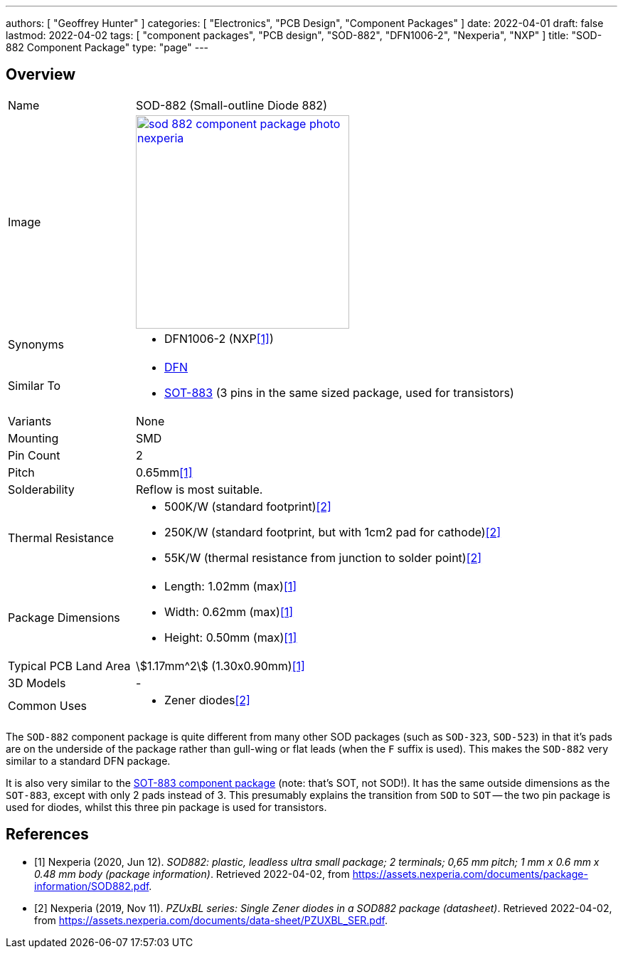 ---
authors: [ "Geoffrey Hunter" ]
categories: [ "Electronics", "PCB Design", "Component Packages" ]
date: 2022-04-01
draft: false
lastmod: 2022-04-02
tags: [ "component packages", "PCB design", "SOD-882", "DFN1006-2", "Nexperia", "NXP" ]
title: "SOD-882 Component Package"
type: "page"
---

:imagesdir: {{< permalink >}}

## Overview

[cols="1,3"]
|===
| Name
| SOD-882 (Small-outline Diode 882)

| Image
a|
image::sod-882-component-package-photo-nexperia.png[width=300px,link="{{< permalink >}}/sod-882-component-package-photo-nexperia.png"]

| Synonyms
a|
* DFN1006-2 (NXP<<bib-nexperia-sod-882>>)

| Similar To
a|
* link:/pcb-design/component-packages/dfn-component-package/[DFN]
* link:/pcb-design/component-packages/sot-883-component-package/[SOT-883] (3 pins in the same sized package, used for transistors)

| Variants
| None

| Mounting
| SMD

| Pin Count
| 2

| Pitch
| 0.65mm<<bib-nexperia-sod-882>>

| Solderability
| Reflow is most suitable.

| Thermal Resistance
a|
* 500K/W (standard footprint)<<bib-nexperia-pzuxbl-ds>>
* 250K/W (standard footprint, but with 1cm2 pad for cathode)<<bib-nexperia-pzuxbl-ds>>
* 55K/W (thermal resistance from junction to solder point)<<bib-nexperia-pzuxbl-ds>>

| Package Dimensions
a|
* Length: 1.02mm (max)<<bib-nexperia-sod-882>>
* Width: 0.62mm (max)<<bib-nexperia-sod-882>>
* Height: 0.50mm (max)<<bib-nexperia-sod-882>>

| Typical PCB Land Area
| stem:[1.17mm^2] (1.30x0.90mm)<<bib-nexperia-sod-882>>

| 3D Models
a| -

| Common Uses
a|
* Zener diodes<<bib-nexperia-pzuxbl-ds>>
|===

The `SOD-882` component package is quite different from many other SOD packages (such as `SOD-323`, `SOD-523`) in that it's pads are on the underside of the package rather than gull-wing or flat leads (when the `F` suffix is used). This makes the `SOD-882` very similar to a standard DFN package.

It is also very similar to the link:/pcb-design/component-packages/sot-883-component-package/[SOT-883 component package] (note: that's SOT, not SOD!). It has the same outside dimensions as the `SOT-883`, except with only 2 pads instead of 3. This presumably explains the transition from `SOD` to `SOT` -- the two pin package is used for diodes, whilst this three pin package is used for transistors.

[bibliography]
## References

* [[[bib-nexperia-sod-882, 1]]] Nexperia (2020, Jun 12). _SOD882: plastic, leadless ultra small package; 2 terminals; 0,65 mm pitch; 1 mm x 0.6 mm x 0.48 mm body (package information)_. Retrieved 2022-04-02, from https://assets.nexperia.com/documents/package-information/SOD882.pdf.
* [[[bib-nexperia-pzuxbl-ds, 2]]] Nexperia (2019, Nov 11). _PZUxBL series: Single Zener diodes in a SOD882 package (datasheet)_. Retrieved 2022-04-02, from https://assets.nexperia.com/documents/data-sheet/PZUXBL_SER.pdf.
